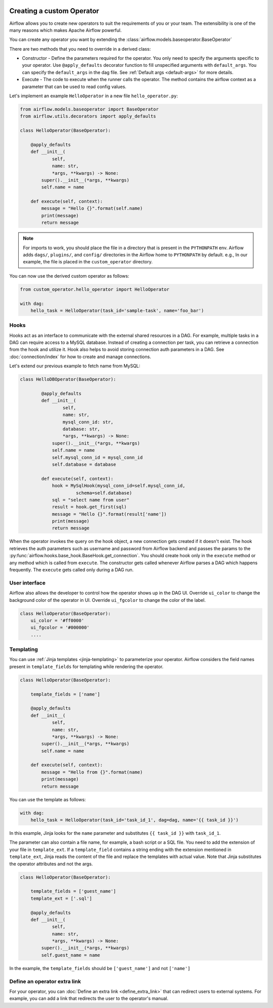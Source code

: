  .. Licensed to the Apache Software Foundation (ASF) under one
    or more contributor license agreements.  See the NOTICE file
    distributed with this work for additional information
    regarding copyright ownership.  The ASF licenses this file
    to you under the Apache License, Version 2.0 (the
    "License"); you may not use this file except in compliance
    with the License.  You may obtain a copy of the License at

 ..   http://www.apache.org/licenses/LICENSE-2.0

 .. Unless required by applicable law or agreed to in writing,
    software distributed under the License is distributed on an
    "AS IS" BASIS, WITHOUT WARRANTIES OR CONDITIONS OF ANY
    KIND, either express or implied.  See the License for the
    specific language governing permissions and limitations
    under the License.


Creating a custom Operator
==========================


Airflow allows you to create new operators to suit the requirements of you or your team.
The extensibility is one of the many reasons which makes Apache Airflow powerful.

You can create any operator you want by extending the :class:`airflow.models.baseoperator.BaseOperator`

There are two methods that you need to override in a derived class:

* Constructor - Define the parameters required for the operator. You only need to specify the arguments specific to your operator.
  Use ``@apply_defaults`` decorator function to fill unspecified arguments with ``default_args``. You can specify the ``default_args``
  in the dag file. See :ref:`Default args <default-args>` for more details.

* Execute - The code to execute when the runner calls the operator. The method contains the
  airflow context as a parameter that can be used to read config values.

Let's implement an example ``HelloOperator`` in a new file ``hello_operator.py``:

.. code::  python

        from airflow.models.baseoperator import BaseOperator
        from airflow.utils.decorators import apply_defaults

        class HelloOperator(BaseOperator):

            @apply_defaults
            def __init__(
                    self,
                    name: str,
                    *args, **kwargs) -> None:
                super().__init__(*args, **kwargs)
                self.name = name

            def execute(self, context):
                message = "Hello {}".format(self.name)
                print(message)
                return message

.. note::

    For imports to work, you should place the file in a directory that
    is present in the ``PYTHONPATH`` env. Airflow adds ``dags/``, ``plugins/``, and ``config/`` directories
    in the Airflow home to ``PYTHONPATH`` by default. e.g., In our example,
    the file is placed in the ``custom_operator`` directory.

You can now use the derived custom operator as follows:

.. code:: python

    from custom_operator.hello_operator import HelloOperator

    with dag:
        hello_task = HelloOperator(task_id='sample-task', name='foo_bar')

Hooks
^^^^^
Hooks act as an interface to communicate with the external shared resources in a DAG.
For example, multiple tasks in a DAG can require access to a MySQL database. Instead of
creating a connection per task, you can retrieve a connection from the hook and utilize it.
Hook also helps to avoid storing connection auth parameters in a DAG.
See :doc:`connection/index` for how to create and manage connections.

Let's extend our previous example to fetch name from MySQL:

.. code:: python

    class HelloDBOperator(BaseOperator):

            @apply_defaults
            def __init__(
                    self,
                    name: str,
                    mysql_conn_id: str,
                    database: str,
                    *args, **kwargs) -> None:
                super().__init__(*args, **kwargs)
                self.name = name
                self.mysql_conn_id = mysql_conn_id
                self.database = database

            def execute(self, context):
                hook = MySqlHook(mysql_conn_id=self.mysql_conn_id,
                         schema=self.database)
                sql = "select name from user"
                result = hook.get_first(sql)
                message = "Hello {}".format(result['name'])
                print(message)
                return message

When the operator invokes the query on the hook object, a new connection gets created if it doesn't exist.
The hook retrieves the auth parameters such as username and password from Airflow
backend and passes the params to the :py:func:`airflow.hooks.base_hook.BaseHook.get_connection`.
You should create hook only in the ``execute`` method or any method which is called from ``execute``.
The constructor gets called whenever Airflow parses a DAG which happens frequently.
The ``execute`` gets called only during a DAG run.

User interface
^^^^^^^^^^^^^^^
Airflow also allows the developer to control how the operator shows up in the DAG UI.
Override ``ui_color`` to change the background color of the operator in UI.
Override ``ui_fgcolor`` to change the color of the label.

.. code::  python

        class HelloOperator(BaseOperator):
            ui_color = '#ff0000'
            ui_fgcolor = '#000000'
            ....

Templating
^^^^^^^^^^^
You can use :ref:`Jinja templates <jinja-templating>` to parameterize your operator.
Airflow considers the field names present in ``template_fields``  for templating while rendering
the operator.

.. code:: python

        class HelloOperator(BaseOperator):

            template_fields = ['name']

            @apply_defaults
            def __init__(
                    self,
                    name: str,
                    *args, **kwargs) -> None:
                super().__init__(*args, **kwargs)
                self.name = name

            def execute(self, context):
                message = "Hello from {}".format(name)
                print(message)
                return message

You can use the template as follows:

.. code:: python

        with dag:
            hello_task = HelloOperator(task_id='task_id_1', dag=dag, name='{{ task_id }}')

In this example, Jinja looks for the ``name`` parameter and substitutes ``{{ task_id }}`` with
``task_id_1``.


The parameter can also contain a file name, for example, a bash script or a SQL file. You need to add
the extension of your file in ``template_ext``. If a ``template_field`` contains a string ending with
the extension mentioned in ``template_ext``, Jinja reads the content of the file and replace the templates
with actual value. Note that Jinja substitutes the operator attributes and not the args.

.. code:: python

        class HelloOperator(BaseOperator):

            template_fields = ['guest_name']
            template_ext = ['.sql']

            @apply_defaults
            def __init__(
                    self,
                    name: str,
                    *args, **kwargs) -> None:
                super().__init__(*args, **kwargs)
                self.guest_name = name

In the example, the ``template_fields`` should be ``['guest_name']`` and not  ``['name']``


Define an operator extra link
^^^^^^^^^^^^^^^^^^^^^^^^^^^^^^

For your operator, you can :doc:`Define an extra link <define_extra_link>` that can
redirect users to external systems. For example, you can add a link that redirects
the user to the operator's manual.
